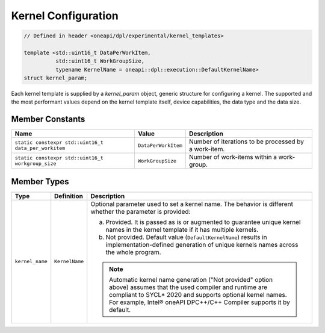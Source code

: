 Kernel Configuration
####################

.. code:: cpp

   // Defined in header <oneapi/dpl/experimental/kernel_templates>

   template <std::uint16_t DataPerWorkItem,
             std::uint16_t WorkGroupSize,
             typename KernelName = oneapi::dpl::execution::DefaultKernelName>
   struct kernel_param;

Each kernel template is supplied by a `kernel_param` object, generic structure for configuring a kernel.
The supported and the most performant values depend on the kernel template itself, device capabilities, the data type and the data size.

Member Constants
----------------

+------------------------------------------------------+---------------------+------------------------------------------------------+
| Name                                                 | Value               | Description                                          |
+======================================================+=====================+======================================================+
| ``static constexpr std::uint16_t data_per_workitem`` | ``DataPerWorkItem`` | Number of iterations to be processed by a work-item. |
+------------------------------------------------------+---------------------+------------------------------------------------------+
| ``static constexpr std::uint16_t workgroup_size``    | ``WorkGroupSize``   | Number of work-items within a work-group.            |
+------------------------------------------------------+---------------------+------------------------------------------------------+


Member Types
------------

+-----------------+----------------+-----------------------------------------------------------------------------------------+
| Type            | Definition     | Description                                                                             |
+=================+================+=========================================================================================+
| ``kernel_name`` | ``KernelName`` | Optional parameter used to set a kernel name. The behavior is different whether the     |
|                 |                | parameter is provided:                                                                  |
|                 |                |                                                                                         |
|                 |                | a. Provided. It is passed as is or augmented to guarantee unique kernel                 |
|                 |                |    names in the kernel template if it has multiple kernels.                             |
|                 |                | b. Not provided. Default value (``DefaultKernelName``) results in                       |
|                 |                |    implementation-defined generation of unique kernels names across the whole           |
|                 |                |    program.                                                                             |
|                 |                |                                                                                         |
|                 |                | .. note::                                                                               |
|                 |                |                                                                                         |
|                 |                |    Automatic kernel name generation ("Not provided" option above) assumes that the used |
|                 |                |    compiler and runtime are compliant to SYCL* 2020 and supports optional kernel names. |
|                 |                |    For example, Intel® oneAPI DPC++/C++ Compiler supports it by default.                |
+-----------------+----------------+-----------------------------------------------------------------------------------------+
